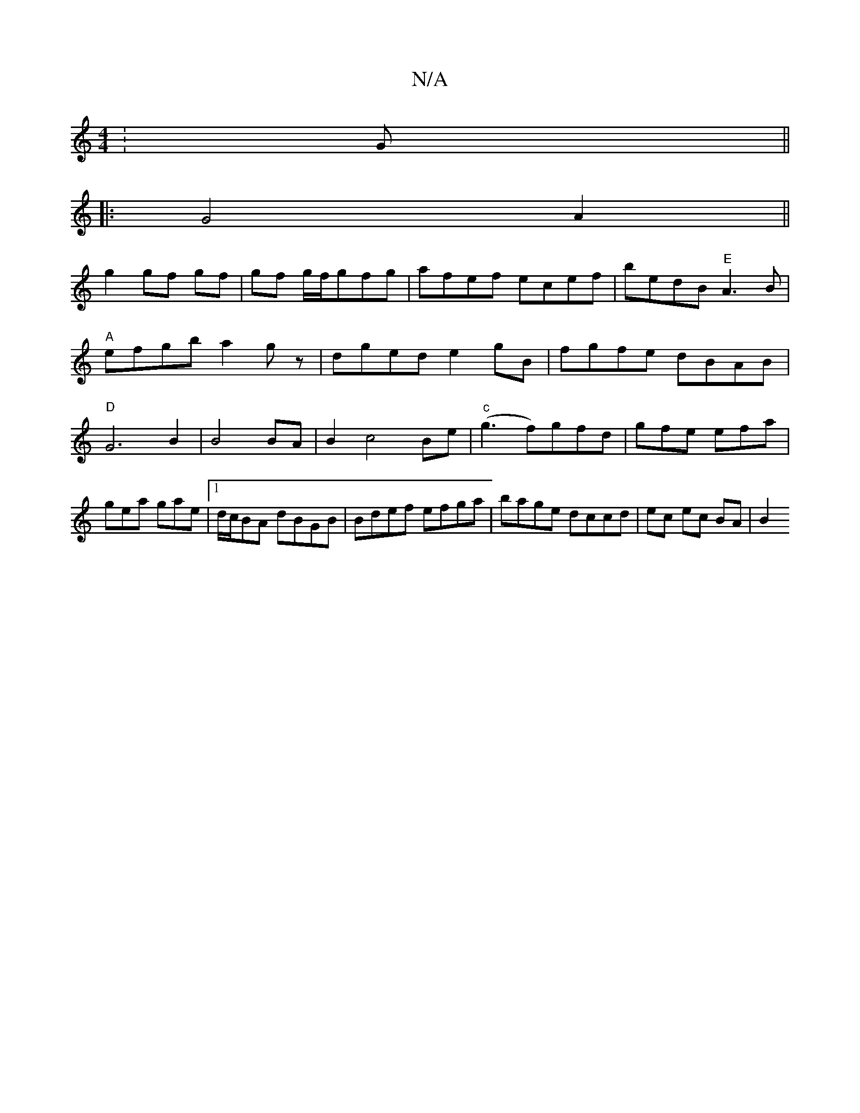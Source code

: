 X:1
T:N/A
M:4/4
R:N/A
K:Cmajor
:G ||
|: G4 A2 ||
g2 gf gf | gf g/f/gfg|afef ecef|bedB "E"A3B|"A"efgb a2gz | dged e2 gB|fgfe dBAB|"D"G6 B2|B4 BA | B2 c4 Be|"c"(g3 f)gfd|gfe efa|
gea gae|1 d/c/BA dBGB|Bdef efga|bage dccd|ec ec BA|B2 